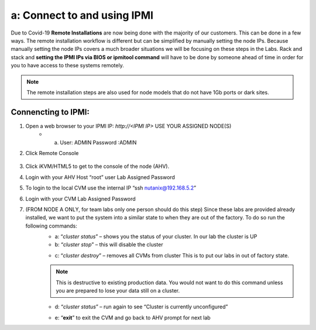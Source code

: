 .. _connect_ipmi:

---------------------------------
a: Connect to and using IPMI
---------------------------------

Due to Covid-19 **Remote Installations** are now being done with the majority of our customers. This can be done in a few ways. The remote installation workflow is different but can be simplified by manually setting the node IPs. Because manually setting the node IPs covers a much broader situations we will be focusing on these steps in the Labs. Rack and stack and **setting the IPMI IPs via BIOS or ipmitool command** will have to be done by someone ahead of time in order for you to have access to these systems remotely.

.. note::

  The remote installation steps are also used for node models that do not have 1Gb ports or dark sites.

Connencting to IPMI:
..........

1. Open a web browser to your IPMI IP: `http://<IPMI IP>` USE YOUR ASSIGNED NODE(S)
    - a. User: ADMIN Password :ADMIN

2. Click Remote Console

    .. figure:: images/1_remote_console.png

3. Click iKVM/HTML5 to get to the console of the node (AHV).
4. Login with your AHV Host “root” user Lab Assigned Password
5. To login to the local CVM use the internal IP “ssh nutanix@192.168.5.2”
6. Login with your CVM Lab Assigned Password
7. (FROM NODE A ONLY, for team labs only one person should do this step) Since these labs are provided already installed, we want to put the system into a similar state to when they are out of the factory. To do so run the following commands:
    - a: “*cluster status*” – shows you the status of your cluster. In our lab the cluster is UP
    - b: “*cluster stop*” – this will disable the cluster

    .. topic:: Pro Tip

      If VMs are online you must shut them down use the following commands: acli vm_list (gets the list of vms) acli vm.force_off <name of VM> (forcefully shuts down VM)

    - c: “*cluster destroy*” – removes all CVMs from cluster This is to put our labs in out of factory state.

    .. note::

      This is destructive to existing production data. You would not want to do this command unless you are prepared to lose your data still on a cluster.


    - d: “*cluster status*” – run again to see “Cluster is currently unconfigured”

    .. topic:: Pro Tip

      If cluster completes and still showing as still part of a cluster you can manually set it on each node individually with the following commands:
      *cd /homes/nutanix*
      *touch .node_unconfigure*
      *genesis restart*

    - e: “**exit**” to exit the CVM and go back to AHV prompt for next lab
